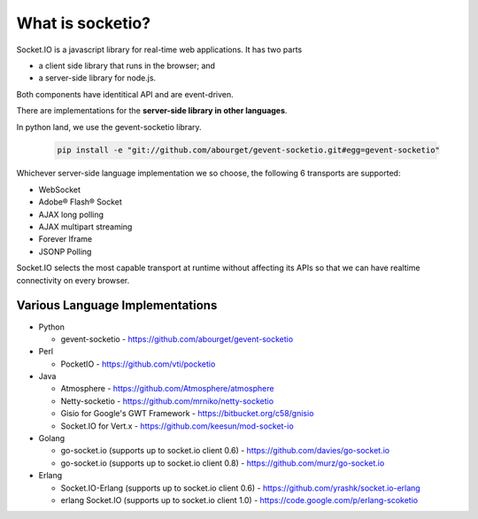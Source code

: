 What is socketio?
=======================

Socket.IO is a javascript library for real-time web applications.  It has two parts 

* a client side library that runs in the browser; and 
* a server-side library for node.js. 
  
Both components have identitical API and are event-driven.

There are implementations for the **server-side library in other languages**. 

In python land, we use the gevent-socketio library.

    .. code:: sh

        pip install -e "git://github.com/abourget/gevent-socketio.git#egg=gevent-socketio"

Whichever server-side language implementation we so choose, the following 6 transports are supported:

* WebSocket
* Adobe® Flash® Socket
* AJAX long polling
* AJAX multipart streaming
* Forever Iframe
* JSONP Polling

Socket.IO selects the most capable transport at runtime without affecting its APIs so that we can have realtime connectivity on every browser.


Various Language Implementations
----------------------------------

* Python

  + gevent-socketio -   https://github.com/abourget/gevent-socketio

* Perl   

  + PocketIO -          https://github.com/vti/pocketio

* Java

  + Atmosphere -        https://github.com/Atmosphere/atmosphere
  + Netty-socketio -    https://github.com/mrniko/netty-socketio
  + Gisio for Google's GWT Framework - https://bitbucket.org/c58/gnisio
  + Socket.IO for Vert.x -  https://github.com/keesun/mod-socket-io

* Golang

  + go-socket.io (supports up to socket.io client 0.6) - https://github.com/davies/go-socket.io
  + go-socket.io (supports up to socket.io client 0.8) - https://github.com/murz/go-socket.io    
  
* Erlang

  + Socket.IO-Erlang (supports up to socket.io client 0.6) -    https://github.com/yrashk/socket.io-erlang
  + erlang Socket.IO (supports up to socket.io client 1.0) -    https://code.google.com/p/erlang-scoketio



